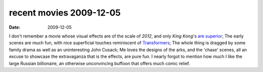 recent movies 2009-12-05
========================

:date: 2009-12-05



I don't remember a movie whose visual effects are of the scale of
*2012*, and only *King Kong*'s `are superior`_; The early scenes are
much fun, with nice superficial touches reminiscent of `Transformers`_;
The whole thing is dragged by some family drama as well as an
uninteresting John Cusack; Me loves the designs of the arks, and the
'chase' scenes, all an excuse to showcase the extravaganza that is the
effects, are pure fun. I nearly forgot to mention how much I like the
large Russian billionaire, an otherwise unconvincing buffoon that offers
much comic relief.


.. _are superior: http://movies.tshepang.net/top-visual-effects
.. _Transformers: http://movies.tshepang.net/transformers-2007
